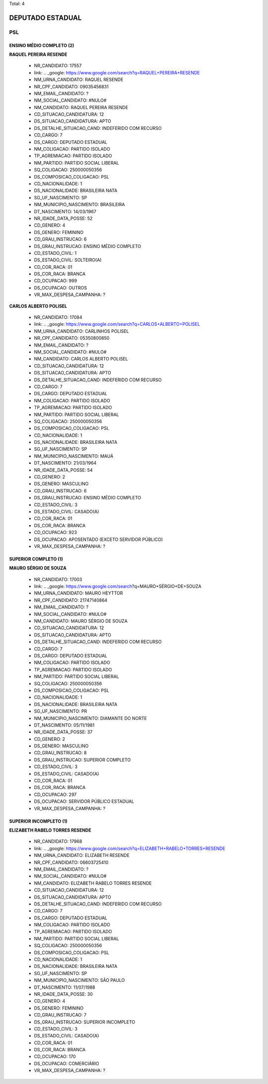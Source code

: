 Total: 4

DEPUTADO ESTADUAL
=================

PSL
---

ENSINO MÉDIO COMPLETO (2)
.........................

**RAQUEL PEREIRA RESENDE**

  - NR_CANDIDATO: 17557
  - link: .. _google: https://www.google.com/search?q=RAQUEL+PEREIRA+RESENDE
  - NM_URNA_CANDIDATO: RAQUEL RESENDE
  - NR_CPF_CANDIDATO: 09035456831
  - NM_EMAIL_CANDIDATO: ?
  - NM_SOCIAL_CANDIDATO: #NULO#
  - NM_CANDIDATO: RAQUEL PEREIRA RESENDE
  - CD_SITUACAO_CANDIDATURA: 12
  - DS_SITUACAO_CANDIDATURA: APTO
  - DS_DETALHE_SITUACAO_CAND: INDEFERIDO COM RECURSO
  - CD_CARGO: 7
  - DS_CARGO: DEPUTADO ESTADUAL
  - NM_COLIGACAO: PARTIDO ISOLADO
  - TP_AGREMIACAO: PARTIDO ISOLADO
  - NM_PARTIDO: PARTIDO SOCIAL LIBERAL
  - SQ_COLIGACAO: 250000050356
  - DS_COMPOSICAO_COLIGACAO: PSL
  - CD_NACIONALIDADE: 1
  - DS_NACIONALIDADE: BRASILEIRA NATA
  - SG_UF_NASCIMENTO: SP
  - NM_MUNICIPIO_NASCIMENTO: BRASILEIRA
  - DT_NASCIMENTO: 14/03/1967
  - NR_IDADE_DATA_POSSE: 52
  - CD_GENERO: 4
  - DS_GENERO: FEMININO
  - CD_GRAU_INSTRUCAO: 6
  - DS_GRAU_INSTRUCAO: ENSINO MÉDIO COMPLETO
  - CD_ESTADO_CIVIL: 1
  - DS_ESTADO_CIVIL: SOLTEIRO(A)
  - CD_COR_RACA: 01
  - DS_COR_RACA: BRANCA
  - CD_OCUPACAO: 999
  - DS_OCUPACAO: OUTROS
  - VR_MAX_DESPESA_CAMPANHA: ?


**CARLOS ALBERTO POLISEL**

  - NR_CANDIDATO: 17084
  - link: .. _google: https://www.google.com/search?q=CARLOS+ALBERTO+POLISEL
  - NM_URNA_CANDIDATO: CARLINHOS POLISEL
  - NR_CPF_CANDIDATO: 05350800850
  - NM_EMAIL_CANDIDATO: ?
  - NM_SOCIAL_CANDIDATO: #NULO#
  - NM_CANDIDATO: CARLOS ALBERTO POLISEL
  - CD_SITUACAO_CANDIDATURA: 12
  - DS_SITUACAO_CANDIDATURA: APTO
  - DS_DETALHE_SITUACAO_CAND: INDEFERIDO COM RECURSO
  - CD_CARGO: 7
  - DS_CARGO: DEPUTADO ESTADUAL
  - NM_COLIGACAO: PARTIDO ISOLADO
  - TP_AGREMIACAO: PARTIDO ISOLADO
  - NM_PARTIDO: PARTIDO SOCIAL LIBERAL
  - SQ_COLIGACAO: 250000050356
  - DS_COMPOSICAO_COLIGACAO: PSL
  - CD_NACIONALIDADE: 1
  - DS_NACIONALIDADE: BRASILEIRA NATA
  - SG_UF_NASCIMENTO: SP
  - NM_MUNICIPIO_NASCIMENTO: MAUÁ
  - DT_NASCIMENTO: 21/03/1964
  - NR_IDADE_DATA_POSSE: 54
  - CD_GENERO: 2
  - DS_GENERO: MASCULINO
  - CD_GRAU_INSTRUCAO: 6
  - DS_GRAU_INSTRUCAO: ENSINO MÉDIO COMPLETO
  - CD_ESTADO_CIVIL: 3
  - DS_ESTADO_CIVIL: CASADO(A)
  - CD_COR_RACA: 01
  - DS_COR_RACA: BRANCA
  - CD_OCUPACAO: 923
  - DS_OCUPACAO: APOSENTADO (EXCETO SERVIDOR PÚBLICO)
  - VR_MAX_DESPESA_CAMPANHA: ?


SUPERIOR COMPLETO (1)
.....................

**MAURO SÉRGIO DE SOUZA**

  - NR_CANDIDATO: 17003
  - link: .. _google: https://www.google.com/search?q=MAURO+SÉRGIO+DE+SOUZA
  - NM_URNA_CANDIDATO: MAURO HEYTTOR
  - NR_CPF_CANDIDATO: 21747140864
  - NM_EMAIL_CANDIDATO: ?
  - NM_SOCIAL_CANDIDATO: #NULO#
  - NM_CANDIDATO: MAURO SÉRGIO DE SOUZA
  - CD_SITUACAO_CANDIDATURA: 12
  - DS_SITUACAO_CANDIDATURA: APTO
  - DS_DETALHE_SITUACAO_CAND: INDEFERIDO COM RECURSO
  - CD_CARGO: 7
  - DS_CARGO: DEPUTADO ESTADUAL
  - NM_COLIGACAO: PARTIDO ISOLADO
  - TP_AGREMIACAO: PARTIDO ISOLADO
  - NM_PARTIDO: PARTIDO SOCIAL LIBERAL
  - SQ_COLIGACAO: 250000050356
  - DS_COMPOSICAO_COLIGACAO: PSL
  - CD_NACIONALIDADE: 1
  - DS_NACIONALIDADE: BRASILEIRA NATA
  - SG_UF_NASCIMENTO: PR
  - NM_MUNICIPIO_NASCIMENTO: DIAMANTE DO NORTE
  - DT_NASCIMENTO: 05/11/1981
  - NR_IDADE_DATA_POSSE: 37
  - CD_GENERO: 2
  - DS_GENERO: MASCULINO
  - CD_GRAU_INSTRUCAO: 8
  - DS_GRAU_INSTRUCAO: SUPERIOR COMPLETO
  - CD_ESTADO_CIVIL: 3
  - DS_ESTADO_CIVIL: CASADO(A)
  - CD_COR_RACA: 01
  - DS_COR_RACA: BRANCA
  - CD_OCUPACAO: 297
  - DS_OCUPACAO: SERVIDOR PÚBLICO ESTADUAL
  - VR_MAX_DESPESA_CAMPANHA: ?


SUPERIOR INCOMPLETO (1)
.......................

**ELIZABETH RABELO TORRES RESENDE**

  - NR_CANDIDATO: 17968
  - link: .. _google: https://www.google.com/search?q=ELIZABETH+RABELO+TORRES+RESENDE
  - NM_URNA_CANDIDATO: ELIZABETH RESENDE
  - NR_CPF_CANDIDATO: 06603725410
  - NM_EMAIL_CANDIDATO: ?
  - NM_SOCIAL_CANDIDATO: #NULO#
  - NM_CANDIDATO: ELIZABETH RABELO TORRES RESENDE
  - CD_SITUACAO_CANDIDATURA: 12
  - DS_SITUACAO_CANDIDATURA: APTO
  - DS_DETALHE_SITUACAO_CAND: INDEFERIDO COM RECURSO
  - CD_CARGO: 7
  - DS_CARGO: DEPUTADO ESTADUAL
  - NM_COLIGACAO: PARTIDO ISOLADO
  - TP_AGREMIACAO: PARTIDO ISOLADO
  - NM_PARTIDO: PARTIDO SOCIAL LIBERAL
  - SQ_COLIGACAO: 250000050356
  - DS_COMPOSICAO_COLIGACAO: PSL
  - CD_NACIONALIDADE: 1
  - DS_NACIONALIDADE: BRASILEIRA NATA
  - SG_UF_NASCIMENTO: SP
  - NM_MUNICIPIO_NASCIMENTO: SÃO PAULO
  - DT_NASCIMENTO: 11/07/1988
  - NR_IDADE_DATA_POSSE: 30
  - CD_GENERO: 4
  - DS_GENERO: FEMININO
  - CD_GRAU_INSTRUCAO: 7
  - DS_GRAU_INSTRUCAO: SUPERIOR INCOMPLETO
  - CD_ESTADO_CIVIL: 3
  - DS_ESTADO_CIVIL: CASADO(A)
  - CD_COR_RACA: 01
  - DS_COR_RACA: BRANCA
  - CD_OCUPACAO: 170
  - DS_OCUPACAO: COMERCIÁRIO
  - VR_MAX_DESPESA_CAMPANHA: ?

